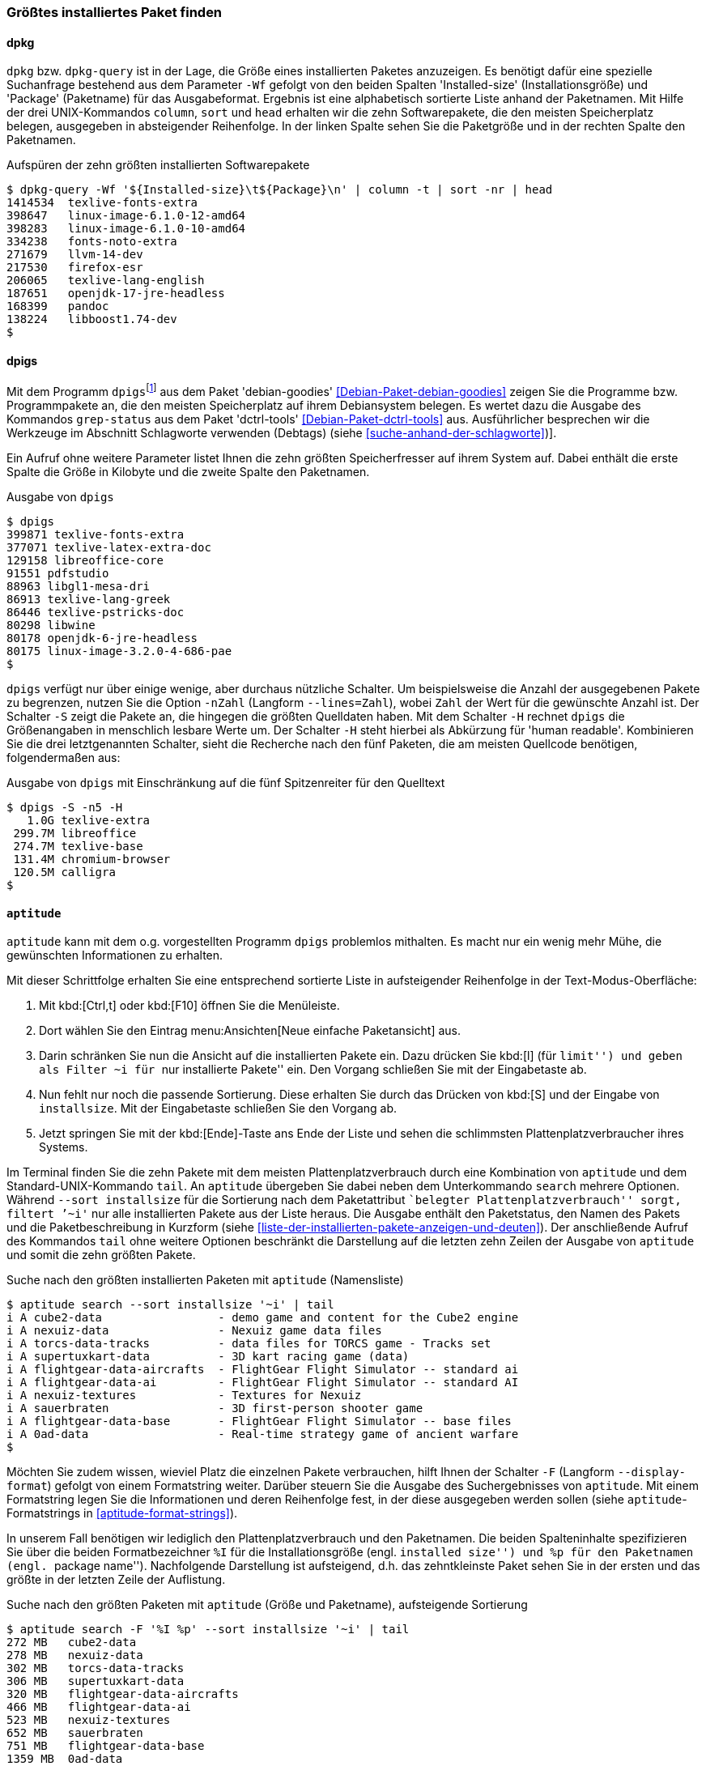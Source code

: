 // Datei: ./werkzeuge/paketoperationen/groesstes-installiertes-paket-finden.adoc

// Baustelle: Fertig
// Frank: Axels-Zeugs-Korrekturlesen

[[groesstes-installiertes-paket-finden]]

=== Größtes installiertes Paket finden ===

==== dpkg ====

// Stichworte für den Index
(((Debianpaket, dpkg)))
(((dpkg-query, -Wf)))

`dpkg` bzw. `dpkg-query` ist in der Lage, die Größe eines installierten Paketes
anzuzeigen. Es benötigt dafür eine spezielle Suchanfrage bestehend aus dem
Parameter `-Wf` gefolgt von den beiden Spalten 'Installed-size' (Installationsgröße) 
und 'Package' (Paketname) für das Ausgabeformat. Ergebnis ist eine alphabetisch
sortierte Liste anhand der Paketnamen. Mit Hilfe der drei UNIX-Kommandos `column`,
`sort` und `head` erhalten wir die zehn Softwarepakete, die den meisten Speicherplatz
belegen, ausgegeben in absteigender Reihenfolge. In der linken Spalte sehen Sie die
Paketgröße und in der rechten Spalte den Paketnamen.

.Aufspüren der zehn größten installierten Softwarepakete
----
$ dpkg-query -Wf '${Installed-size}\t${Package}\n' | column -t | sort -nr | head
1414534  texlive-fonts-extra
398647   linux-image-6.1.0-12-amd64
398283   linux-image-6.1.0-10-amd64
334238   fonts-noto-extra
271679   llvm-14-dev
217530   firefox-esr
206065   texlive-lang-english
187651   openjdk-17-jre-headless
168399   pandoc
138224   libboost1.74-dev
$
----

==== dpigs ====

// Stichworte für den Index
(((Debianpaket, dctrl-tools)))
(((Debianpaket, debian-goodies)))
(((dpigs)))
(((grep-status)))
Mit dem Programm `dpigs`{empty}footnote:[``pig'' ist Englisch für
Schwein bzw. Sau. Es geht sozusagen um Debianpakete, die den
Plattenplatz versauen, auch bekannt als ``Plattenplatzschweine''.] aus
dem Paket 'debian-goodies' <<Debian-Paket-debian-goodies>> zeigen Sie
die Programme bzw. Programmpakete an, die den meisten Speicherplatz auf
ihrem Debiansystem belegen. Es wertet dazu die Ausgabe des Kommandos
`grep-status` aus dem Paket 'dctrl-tools' <<Debian-Paket-dctrl-tools>>
aus. Ausführlicher besprechen wir die Werkzeuge im Abschnitt Schlagworte
verwenden (Debtags) (siehe <<suche-anhand-der-schlagworte>>)].

Ein Aufruf ohne weitere Parameter listet Ihnen die zehn größten
Speicherfresser auf ihrem System auf. Dabei enthält die erste Spalte die
Größe in Kilobyte und die zweite Spalte den Paketnamen.

.Ausgabe von `dpigs`
----
$ dpigs
399871 texlive-fonts-extra
377071 texlive-latex-extra-doc
129158 libreoffice-core
91551 pdfstudio
88963 libgl1-mesa-dri
86913 texlive-lang-greek
86446 texlive-pstricks-doc
80298 libwine
80178 openjdk-6-jre-headless
80175 linux-image-3.2.0-4-686-pae
$
----

// Stichworte für den Index
(((dpigs, -n)))
(((dpigs, --lines)))
(((dpigs, -H)))
(((dpigs, -S)))
`dpigs` verfügt nur über einige wenige, aber durchaus nützliche
Schalter. Um beispielsweise die Anzahl der ausgegebenen Pakete zu
begrenzen, nutzen Sie die Option `-nZahl` (Langform `--lines=Zahl`),
wobei `Zahl` der Wert für die gewünschte Anzahl ist. Der Schalter `-S`
zeigt die Pakete an, die hingegen die größten Quelldaten haben. Mit dem
Schalter `-H` rechnet `dpigs` die Größenangaben in menschlich lesbare
Werte um. Der Schalter `-H` steht hierbei als Abkürzung für 'human
readable'. Kombinieren Sie die drei letztgenannten Schalter, sieht die
Recherche nach den fünf Paketen, die am meisten Quellcode benötigen,
folgendermaßen aus:

.Ausgabe von `dpigs` mit Einschränkung auf die fünf Spitzenreiter für den Quelltext
----
$ dpigs -S -n5 -H
   1.0G texlive-extra
 299.7M libreoffice
 274.7M texlive-base
 131.4M chromium-browser
 120.5M calligra
$
----

==== `aptitude` ====

`aptitude` kann mit dem o.g. vorgestellten Programm `dpigs` problemlos
mithalten. Es macht nur ein wenig mehr Mühe, die gewünschten
Informationen zu erhalten. 

Mit dieser Schrittfolge erhalten Sie eine entsprechend sortierte Liste in
aufsteigender Reihenfolge in der Text-Modus-Oberfläche:

. Mit kbd:[Ctrl,t] oder kbd:[F10] öffnen Sie die Menüleiste.
. Dort wählen Sie den Eintrag menu:Ansichten[Neue einfache Paketansicht] aus.
. Darin schränken Sie nun die Ansicht auf die installierten Pakete ein.
  Dazu drücken Sie kbd:[l] (für ``limit'') und geben als Filter `~i` für
``nur installierte Pakete'' ein. Den Vorgang schließen Sie mit der
  Eingabetaste ab.
. Nun fehlt nur noch die passende Sortierung. Diese erhalten Sie durch
  das Drücken von kbd:[S] und der Eingabe von `installsize`. Mit
  der Eingabetaste schließen Sie den Vorgang ab.
. Jetzt springen Sie mit der kbd:[Ende]-Taste ans Ende der Liste und
  sehen die schlimmsten Plattenplatzverbraucher ihres Systems.

// Stichworte für den Index
(((aptitude, search ~i)))
(((aptitude, search --sort installsize)))
Im Terminal finden Sie die zehn Pakete mit dem meisten 
Plattenplatzverbrauch durch eine Kombination von `aptitude` und dem
Standard-UNIX-Kommando `tail`. An `aptitude` übergeben Sie dabei neben
dem Unterkommando `search` mehrere Optionen. Während `--sort
installsize` für die Sortierung nach dem Paketattribut ``belegter
Plattenplatzverbrauch'' sorgt, filtert `'~i'` nur alle installierten
Pakete aus der Liste heraus. Die Ausgabe enthält den Paketstatus, den
Namen des Pakets und die Paketbeschreibung in Kurzform (siehe
<<liste-der-installierten-pakete-anzeigen-und-deuten>>). Der
anschließende Aufruf des Kommandos `tail` ohne weitere Optionen
beschränkt die Darstellung auf die letzten zehn Zeilen der Ausgabe von
`aptitude` und somit die zehn größten Pakete.

.Suche nach den größten installierten Paketen mit `aptitude` (Namensliste)
----
$ aptitude search --sort installsize '~i' | tail
i A cube2-data                 - demo game and content for the Cube2 engine
i A nexuiz-data                - Nexuiz game data files
i A torcs-data-tracks          - data files for TORCS game - Tracks set
i A supertuxkart-data          - 3D kart racing game (data)
i A flightgear-data-aircrafts  - FlightGear Flight Simulator -- standard ai
i A flightgear-data-ai         - FlightGear Flight Simulator -- standard AI
i A nexuiz-textures            - Textures for Nexuiz
i A sauerbraten                - 3D first-person shooter game
i A flightgear-data-base       - FlightGear Flight Simulator -- base files
i A 0ad-data                   - Real-time strategy game of ancient warfare
$
----

// Stichworte für den Index
(((aptitude, Format Strings)))
(((aptitude, -F)))
(((aptitude, --display-format)))

Möchten Sie zudem wissen, wieviel Platz die einzelnen Pakete
verbrauchen, hilft Ihnen der Schalter `-F` (Langform `--display-format`)
gefolgt von einem Formatstring weiter. Darüber steuern Sie die Ausgabe
des Suchergebnisses von `aptitude`. Mit einem Formatstring legen Sie die
Informationen und deren Reihenfolge fest, in der diese ausgegeben werden
sollen (siehe `aptitude`-Formatstrings in <<aptitude-format-strings>>).

In unserem Fall benötigen wir lediglich den Plattenplatzverbrauch und
den Paketnamen. Die beiden Spalteninhalte spezifizieren Sie über die
beiden Formatbezeichner `%I` für die Installationsgröße (engl.
``installed size'') und `%p` für den Paketnamen (engl. ``package
name''). Nachfolgende Darstellung ist aufsteigend, d.h. das
zehntkleinste Paket sehen Sie in der ersten und das größte in der
letzten Zeile der Auflistung.

.Suche nach den größten Paketen mit `aptitude` (Größe und Paketname), aufsteigende Sortierung
----
$ aptitude search -F '%I %p' --sort installsize '~i' | tail
272 MB   cube2-data
278 MB   nexuiz-data
302 MB   torcs-data-tracks
306 MB   supertuxkart-data
320 MB   flightgear-data-aircrafts
466 MB   flightgear-data-ai
523 MB   nexuiz-textures
652 MB   sauerbraten
751 MB   flightgear-data-base
1359 MB  0ad-data
$
----

Für eine umgekehrte, absteigende Darstellung kommt noch das hilfreiche
UNIX-Kommando `tac` ins Spiel. Über eine Pipe leiten Sie die Ausgabe von
`tail` and `tac` weiter. Dieses dreht die Ausgabe um, sodass die letzte
Zeile zuerst ausgegeben wird, danach die vorletzte u.s.w. Die
nachfolgende Ausgabe zeigt eine Auflistung der fünf größten Pakete in
absteigender Reihenfolge. Da `tail` ohne Parameter stets 10 Zeilen
ausgibt, wurde dessen Aufruf noch um die Angabe `-5` ergänzt.

.Suche nach den größten Paketen mit `aptitude` (Größe und Paketname), absteigende Sortierung
----
$ aptitude search -F '%I %p' --sort installsize '~i' | tail -5 | tac
1359 MB  0ad-data
751 MB   flightgear-data-base
652 MB   sauerbraten
523 MB   nexuiz-textures
466 MB   flightgear-data-ai
$
----

// Datei (Ende): ./werkzeuge/paketoperationen/groesstes-installiertes-paket-finden.adoc

